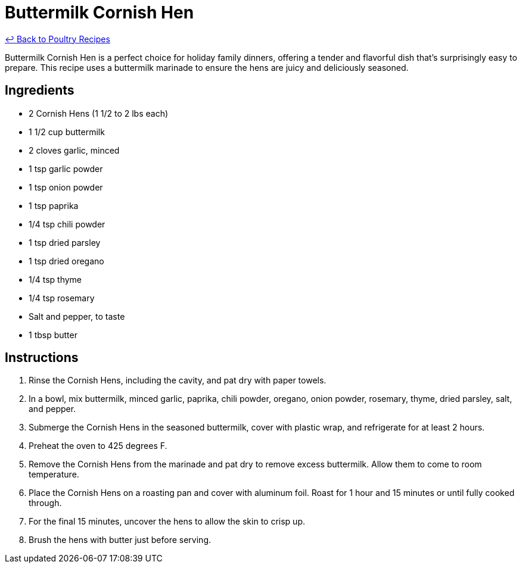 = Buttermilk Cornish Hen

link:./README.md[&larrhk; Back to Poultry Recipes]

Buttermilk Cornish Hen is a perfect choice for holiday family dinners, offering a tender and flavorful dish that's surprisingly easy to prepare. This recipe uses a buttermilk marinade to ensure the hens are juicy and deliciously seasoned.

== Ingredients
* 2 Cornish Hens (1 1/2 to 2 lbs each)
* 1 1/2 cup buttermilk
* 2 cloves garlic, minced
* 1 tsp garlic powder
* 1 tsp onion powder
* 1 tsp paprika
* 1/4 tsp chili powder
* 1 tsp dried parsley
* 1 tsp dried oregano
* 1/4 tsp thyme
* 1/4 tsp rosemary
* Salt and pepper, to taste
* 1 tbsp butter

== Instructions
. Rinse the Cornish Hens, including the cavity, and pat dry with paper towels.
. In a bowl, mix buttermilk, minced garlic, paprika, chili powder, oregano, onion powder, rosemary, thyme, dried parsley, salt, and pepper.
. Submerge the Cornish Hens in the seasoned buttermilk, cover with plastic wrap, and refrigerate for at least 2 hours.
. Preheat the oven to 425 degrees F.
. Remove the Cornish Hens from the marinade and pat dry to remove excess buttermilk. Allow them to come to room temperature.
. Place the Cornish Hens on a roasting pan and cover with aluminum foil. Roast for 1 hour and 15 minutes or until fully cooked through.
. For the final 15 minutes, uncover the hens to allow the skin to crisp up.
. Brush the hens with butter just before serving.
